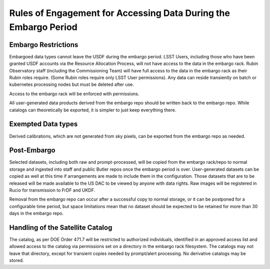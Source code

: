 ################################################################
Rules of Engagement for Accessing Data During the Embargo Period
################################################################


.. abstract::

   Data must be embargoed after arriving at the USDF - for 30 days in commissioning and 80 hrs in Survey Operations. Alert Processing will not record vetoed streaks. What rules will we impose on accessing data during that period?

Embargo Restrictions
====================

Embargoed data types cannot leave the USDF during the embargo period.
LSST Users, including those who have been granted USDF accounts via the Resource Allocation Process, will not have access to the data in the embargo rack.
Rubin Observatory staff (including the Commissioning Team) will have full access to the data in the embargo rack as their Rubin roles require. 
(Some Rubin roles require only LSST User permissions). 
Any data can reside transiently on batch or kubernetes processing nodes but must be deleted after use.

Access to the embargo rack will be enforced with permissions.

All user-generated data products derived from the embargo repo should be written back to the embargo repo.  While catalogs can theoretically be exported, it is simpler to just keep everything there.

Exempted Data types
===================

Derived calibrations, which are not generated from sky pixels, can be exported from the embargo repo as needed.

Post-Embargo
============

Selected datasets, including both raw and prompt-processed, will be copied from the embargo rack/repo to normal storage and ingested into staff and public Butler repos once the embargo period is over.  User-generated datasets can be copied as well at this time if arrangements are made to include them in the configuration.  Those datasets that are to be released will be made available to the US DAC to be viewed by anyone with data rights.  Raw images will be registered in Rucio for transmission to FrDF and UKDF.

Removal from the embargo repo can occur after a successful copy to normal storage, or it can be postponed for a configurable time period, but space limitations mean that no dataset should be expected to be retained for more than 30 days in the embargo repo.

Handling of the Satellite Catalog
=================================

The catalog, as per DOE Order 471.7  will be restricted to authorized individuals, identified in an approved access list and allowed access to the catalog via permissions set on a directory in the embargo rack filesystem. 
The catalogs may not leave that directory, except for transient copies needed by prompt/alert processing. 
No derivative catalogs may be stored.
